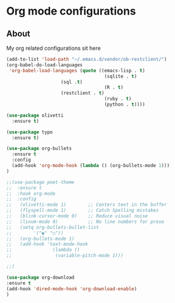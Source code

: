 * Org mode configurations
** About
My org related configurations sit here

#+BEGIN_SRC emacs-lisp
(add-to-list 'load-path "~/.emacs.d/vendor/ob-restclient/") 
(org-babel-do-load-languages
 'org-babel-load-languages (quote ((emacs-lisp . t)
                                    (sqlite . t)
				    (sql .t)
                                    (R . t)
				    (restclient . t)
                                    (ruby . t)
                                    (python . t))))

(use-package olivetti
  :ensure t)

(use-package typo
  :ensure t)

(use-package org-bullets
  :ensure t
  :config
  (add-hook 'org-mode-hook (lambda () (org-bullets-mode 1)))
)

;;(use-package poet-theme
;;  :ensure t
;;  :hook org-mode
;;  :config
;;   (olivetti-mode 1)        ;; Centers text in the buffer
;;   (flyspell-mode 1)        ;; Catch Spelling mistakes
;;   (blink-cursor-mode 0)    ;; Reduce visual noise
;;   (linum-mode 0)           ;; No line numbers for prose
;;   (setq org-bullets-bullet-list
;;        '("◉" "○"))
;;   (org-bullets-mode 1)
;;   (add-hook 'text-mode-hook
;;               (lambda ()
;;                (variable-pitch-mode 1)))

;;)

(use-package org-download
:ensure t 
(add-hook 'dired-mode-hook 'org-download-enable)
)
#+END_SRC 
